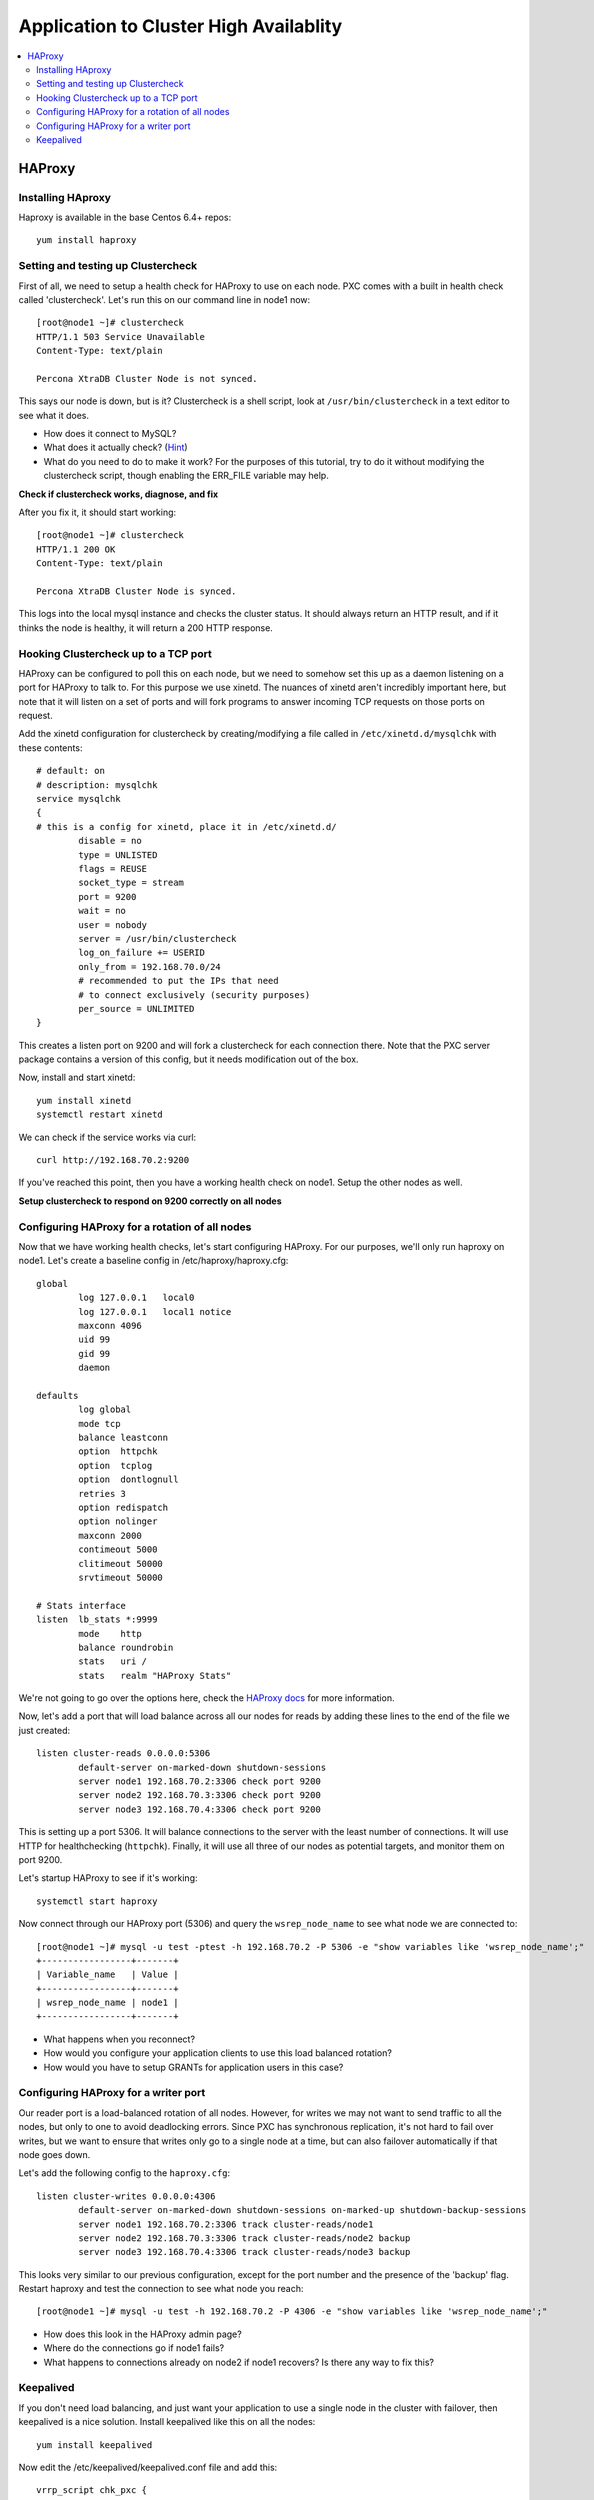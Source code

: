 Application to Cluster High Availablity 
======================

.. contents:: 
   :backlinks: entry
   :local:

HAProxy
----------

Installing HAproxy
~~~~~~~~~~~~~~~~~~~

Haproxy is available in the base Centos 6.4+ repos::

	yum install haproxy


Setting and testing up Clustercheck
~~~~~~~~~~~~~~~~~~~~~~~~~~~~~~~~~~~~~~

First of all, we need to setup a health check for HAProxy to use on each node.  PXC comes with a built in health check called 'clustercheck'.  Let's run this on our command line in node1 now::

	[root@node1 ~]# clustercheck
	HTTP/1.1 503 Service Unavailable
	Content-Type: text/plain

	Percona XtraDB Cluster Node is not synced.

This says our node is down, but is it?  Clustercheck is a shell script, look at ``/usr/bin/clustercheck`` in a text editor to see what it does.

- How does it connect to MySQL?
- What does it actually check? (`Hint <http://www.codership.com/wiki/doku.php?id=galera_node_fsm>`_)
- What do you need to do to make it work?  For the purposes of this tutorial, try to do it without modifying the clustercheck script, though enabling the ERR_FILE variable may help.

**Check if clustercheck works, diagnose, and fix**

After you fix it, it should start working::

	[root@node1 ~]# clustercheck
	HTTP/1.1 200 OK
	Content-Type: text/plain

	Percona XtraDB Cluster Node is synced.
	

This logs into the local mysql instance and checks the cluster status.  It should always return an HTTP result, and if it thinks the node is healthy, it will return a 200 HTTP response.  


Hooking Clustercheck up to a TCP port
~~~~~~~~~~~~~~~~~~~~~~~~~~~~~~~~~~~~~~

HAProxy can be configured to poll this on each node, but we need to somehow set this up as a daemon listening on a port for HAProxy to talk to.  For this purpose we use xinetd.  The nuances of xinetd aren't incredibly important here, but note that it will listen on a set of ports and will fork programs to answer incoming TCP requests on those ports on request.  

Add the xinetd configuration for clustercheck by creating/modifying a file called in ``/etc/xinetd.d/mysqlchk`` with these contents::

	# default: on
	# description: mysqlchk
	service mysqlchk
	{
	# this is a config for xinetd, place it in /etc/xinetd.d/
	        disable = no
	        type = UNLISTED
	        flags = REUSE
	        socket_type = stream
	        port = 9200
	        wait = no
	        user = nobody
	        server = /usr/bin/clustercheck
	        log_on_failure += USERID
	        only_from = 192.168.70.0/24
	        # recommended to put the IPs that need
	        # to connect exclusively (security purposes)
	        per_source = UNLIMITED
	}

This creates a listen port on 9200 and will fork a clustercheck for each connection there.  Note that the PXC server package contains a version of this config, but it needs modification out of the box.  

Now, install and start xinetd::

	yum install xinetd
	systemctl restart xinetd

We can check if the service works via curl::

	curl http://192.168.70.2:9200

If you've reached this point, then you have a working health check on node1. Setup the other nodes as well.

**Setup clustercheck to respond on 9200 correctly on all nodes**


Configuring HAProxy for a rotation of all nodes
~~~~~~~~~~~~~~~~~~~~~~~~~~~~~~~~~~~~~~

Now that we have working health checks, let's start configuring HAProxy.  For our purposes, we'll only run haproxy on node1.  Let's create a baseline config in /etc/haproxy/haproxy.cfg::

	global
		log 127.0.0.1   local0
		log 127.0.0.1   local1 notice
		maxconn 4096
		uid 99
		gid 99
		daemon
	
	defaults
		log global
		mode tcp
		balance leastconn
		option  httpchk
		option  tcplog
		option  dontlognull
		retries 3
		option redispatch 
		option nolinger
		maxconn 2000
		contimeout 5000
		clitimeout 50000
		srvtimeout 50000
		
	# Stats interface
	listen  lb_stats *:9999
		mode    http
		balance roundrobin
		stats   uri /
		stats   realm "HAProxy Stats"
	

We're not going to go over the options here, check the `HAProxy docs <http://haproxy.1wt.eu/#docs>`_ for more information.  

Now, let's add a port that will load balance across all our nodes for reads by adding these lines to the end of the file we just created::

	listen cluster-reads 0.0.0.0:5306
		default-server on-marked-down shutdown-sessions
		server node1 192.168.70.2:3306 check port 9200 
		server node2 192.168.70.3:3306 check port 9200 
		server node3 192.168.70.4:3306 check port 9200 

This is setting up a port 5306.  It will balance connections to the server with the least number of connections.  It will use HTTP for healthchecking (``httpchk``).  Finally, it will use all three of our nodes as potential targets, and monitor them on port 9200.

Let's startup HAProxy to see if it's working::

	systemctl start haproxy


Now connect through our HAProxy port (5306) and query the ``wsrep_node_name`` to see what node we are connected to::

	[root@node1 ~]# mysql -u test -ptest -h 192.168.70.2 -P 5306 -e "show variables like 'wsrep_node_name';"
	+-----------------+-------+
	| Variable_name   | Value |
	+-----------------+-------+
	| wsrep_node_name | node1 |
	+-----------------+-------+

- What happens when you reconnect?
- How would you configure your application clients to use this load balanced rotation?
- How would you have to setup GRANTs for application users in this case?


Configuring HAProxy for a writer port
~~~~~~~~~~~~~~~~~~~~~~~~~~~~~~~~~~~~~~

Our reader port is a load-balanced rotation of all nodes.  However, for writes we may not want to send traffic to all the nodes, but only to one to avoid deadlocking errors.  Since PXC has synchronous replication, it's not hard to fail over writes, but we want to ensure that writes only go to a single node at a time, but can also failover automatically if that node goes down.  

Let's add the following config to the ``haproxy.cfg``::

	listen cluster-writes 0.0.0.0:4306
		default-server on-marked-down shutdown-sessions on-marked-up shutdown-backup-sessions
		server node1 192.168.70.2:3306 track cluster-reads/node1
		server node2 192.168.70.3:3306 track cluster-reads/node2 backup
		server node3 192.168.70.4:3306 track cluster-reads/node3 backup

This looks very similar to our previous configuration, except for the port number and the presence of the 'backup' flag.  Restart haproxy and test the connection to see what node you reach::

	[root@node1 ~]# mysql -u test -h 192.168.70.2 -P 4306 -e "show variables like 'wsrep_node_name';"

- How does this look in the HAProxy admin page?
- Where do the connections go if node1 fails?
- What happens to connections already on node2 if node1 recovers?  Is there any way to fix this?


Keepalived
~~~~~~~~~~~

If you don't need load balancing, and just want your application to use a single node in the cluster with failover, then keepalived is a nice solution.  Install keepalived like this on all the nodes::

	yum install keepalived

Now edit the /etc/keepalived/keepalived.conf file and add this::

	vrrp_script chk_pxc {
	        script "/usr/bin/clustercheck"
	        interval 1
	}
	vrrp_instance PXC {
	    state MASTER
	    interface eth1
	    virtual_router_id 51
	    priority 100
	    nopreempt
	    virtual_ipaddress {
	        192.168.70.100
	    }
	    track_script {
	        chk_pxc
	    }
	    notify_master "/bin/echo 'now master' > /tmp/keepalived.state"
	    notify_backup "/bin/echo 'now backup' > /tmp/keepalived.state"
	    notify_fault "/bin/echo 'now fault' > /tmp/keepalived.state"
	}

Now start keepalived on all the nodes::

	systemctl start keepalived
	
And check for which host has the VIP::

	ip addr list | grep 192.168.70.100
	
Verify that we can connect to MySQL through the vip::

	[root@node1 ~]# while( true; ) do mysql -u test -ptest -h 192.168.70.100 -e "show variables like 'wsrep_node_name'";  sleep 1; done

And experiment with shutting down the node that has the vip and watching connections transition to a new node in the cluster.
	